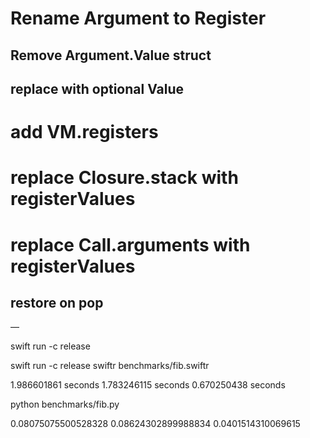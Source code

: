 * Rename Argument to Register
** Remove Argument.Value struct
** replace with optional Value
* add VM.registers
* replace Closure.stack with registerValues
* replace Call.arguments with registerValues
** restore on pop

---

swift run -c release

swift run -c release swiftr benchmarks/fib.swiftr

1.986601861 seconds
1.783246115 seconds
0.670250438 seconds

python benchmarks/fib.py

0.08075075500528328
0.08624302899988834
0.0401514310069615
